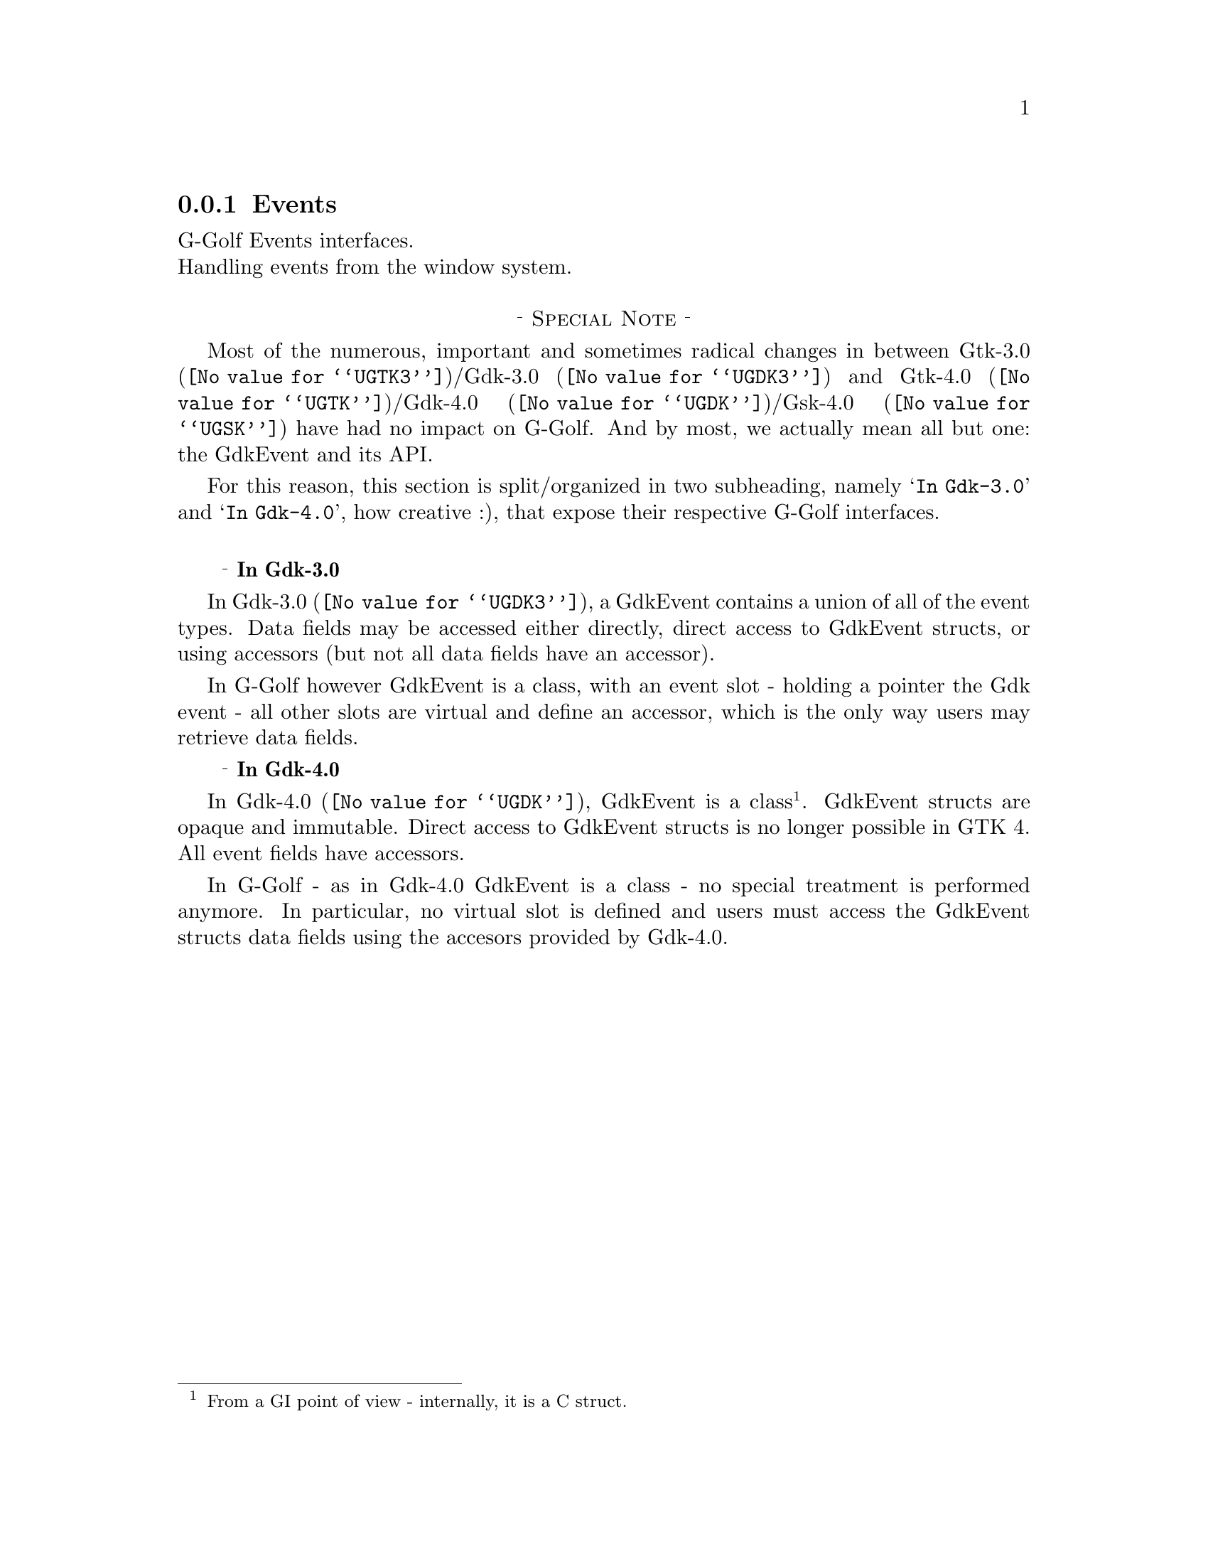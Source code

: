 @c -*-texinfo-*-

@c This is part of the GNU G-Golf Reference Manual.
@c Copyright (C) 2021 Free Software Foundation, Inc.
@c See the file g-golf.texi for copying conditions.


@c @defindex ei


@node Events
@subsection Events

G-Golf Events interfaces.@*
Handling events from the window system.


@c @ @ @sup{_} @strong{Special Note}

@sp 1
@center @sup{_} @sc{Special Note} @sup{_}

Most of the numerous, important and sometimes radical changes in between
@uref{@value{UGTK3}, Gtk-3.0}/@uref{@value{UGDK3}, Gdk-3.0} and
@uref{@value{UGTK}, Gtk-4.0}/@uref{@value{UGDK},
Gdk-4.0}/@uref{@value{UGSK}, Gsk-4.0} have had no impact on G-Golf. And
by most, we actually mean all but one: the GdkEvent and its API.

For this reason, this section is split/organized in two subheading,
namely @samp{In Gdk-3.0} and @samp{In Gdk-4.0}, how creative :), that
expose their respective G-Golf interfaces.

@c s@footnote{On purpose, to avoid to un-usefully increase the depth of the
@c table of content, which incidentally might also confuse users (while
@c accessing the table of content), since it is tually read the special
@c note that introduces this section,}

@c @center @sup{_} @sc{End of Special Note} @sup{_}
@sp 1


@ @ @sup{_} @strong{In Gdk-3.0}

In @uref{@value{UGDK3}, Gdk-3.0}, a GdkEvent contains a union of all of
the event types. Data fields may be accessed either directly, direct
access to GdkEvent structs, or using accessors (but not all data fields
have an accessor).

In G-Golf however GdkEvent is a class, with an event slot - holding a
pointer the Gdk event - all other slots are virtual and define an
accessor, which is the only way users may retrieve data fields.


@ @ @sup{_} @strong{In Gdk-4.0}

In @uref{@value{UGDK}, Gdk-4.0}, GdkEvent is a class@footnote{From a GI
point of view - internally, it is a C struct.}. GdkEvent structs are
opaque and immutable. Direct access to GdkEvent structs is no longer
possible in GTK 4. All event fields have accessors.

In G-Golf - as in Gdk-4.0 GdkEvent is a class - no special treatment is
performed anymore. In particular, no virtual slot is defined and users
must access the GdkEvent structs data fields using the accesors provided
by Gdk-4.0.
